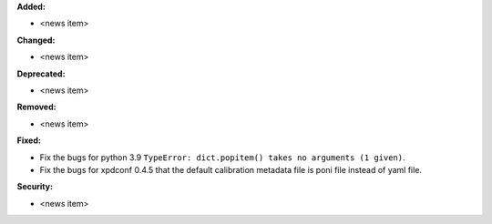 **Added:**

* <news item>

**Changed:**

* <news item>

**Deprecated:**

* <news item>

**Removed:**

* <news item>

**Fixed:**

* Fix the bugs for python 3.9 ``TypeError: dict.popitem() takes no arguments (1 given)``.

* Fix the bugs for xpdconf 0.4.5 that the default calibration metadata file is poni file instead of yaml file.

**Security:**

* <news item>
